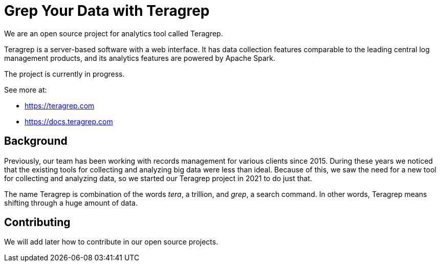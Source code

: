 # Grep Your Data with Teragrep

We are an open source project for analytics tool called Teragrep. 

Teragrep is a server-based software with a web interface. It has data collection features comparable to the leading central log management products, and its analytics features are powered by Apache Spark. 

The project is currently in progress. 

See more at:

* https://teragrep.com
* https://docs.teragrep.com

## Background

Previously, our team has been working with records management for various clients since 2015. During these years we noticed that the existing tools for collecting and analyzing big data were less than ideal. Because of this, we saw the need for a new tool for collecting and analyzing data, so we started our Teragrep project in 2021 to do just that.

The name Teragrep is combination of the words __tera__, a trillion, and __grep__, a search command. In other words, Teragrep means shifting through a huge amount of data.

## Contributing

We will add later how to contribute in our open source projects. 
